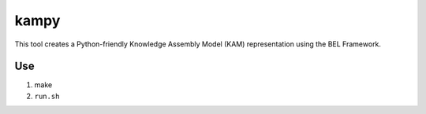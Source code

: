 kampy
=====

This tool creates a Python-friendly Knowledge Assembly Model (KAM)
representation using the BEL Framework.

Use
---

#. make
#. ``run.sh``

